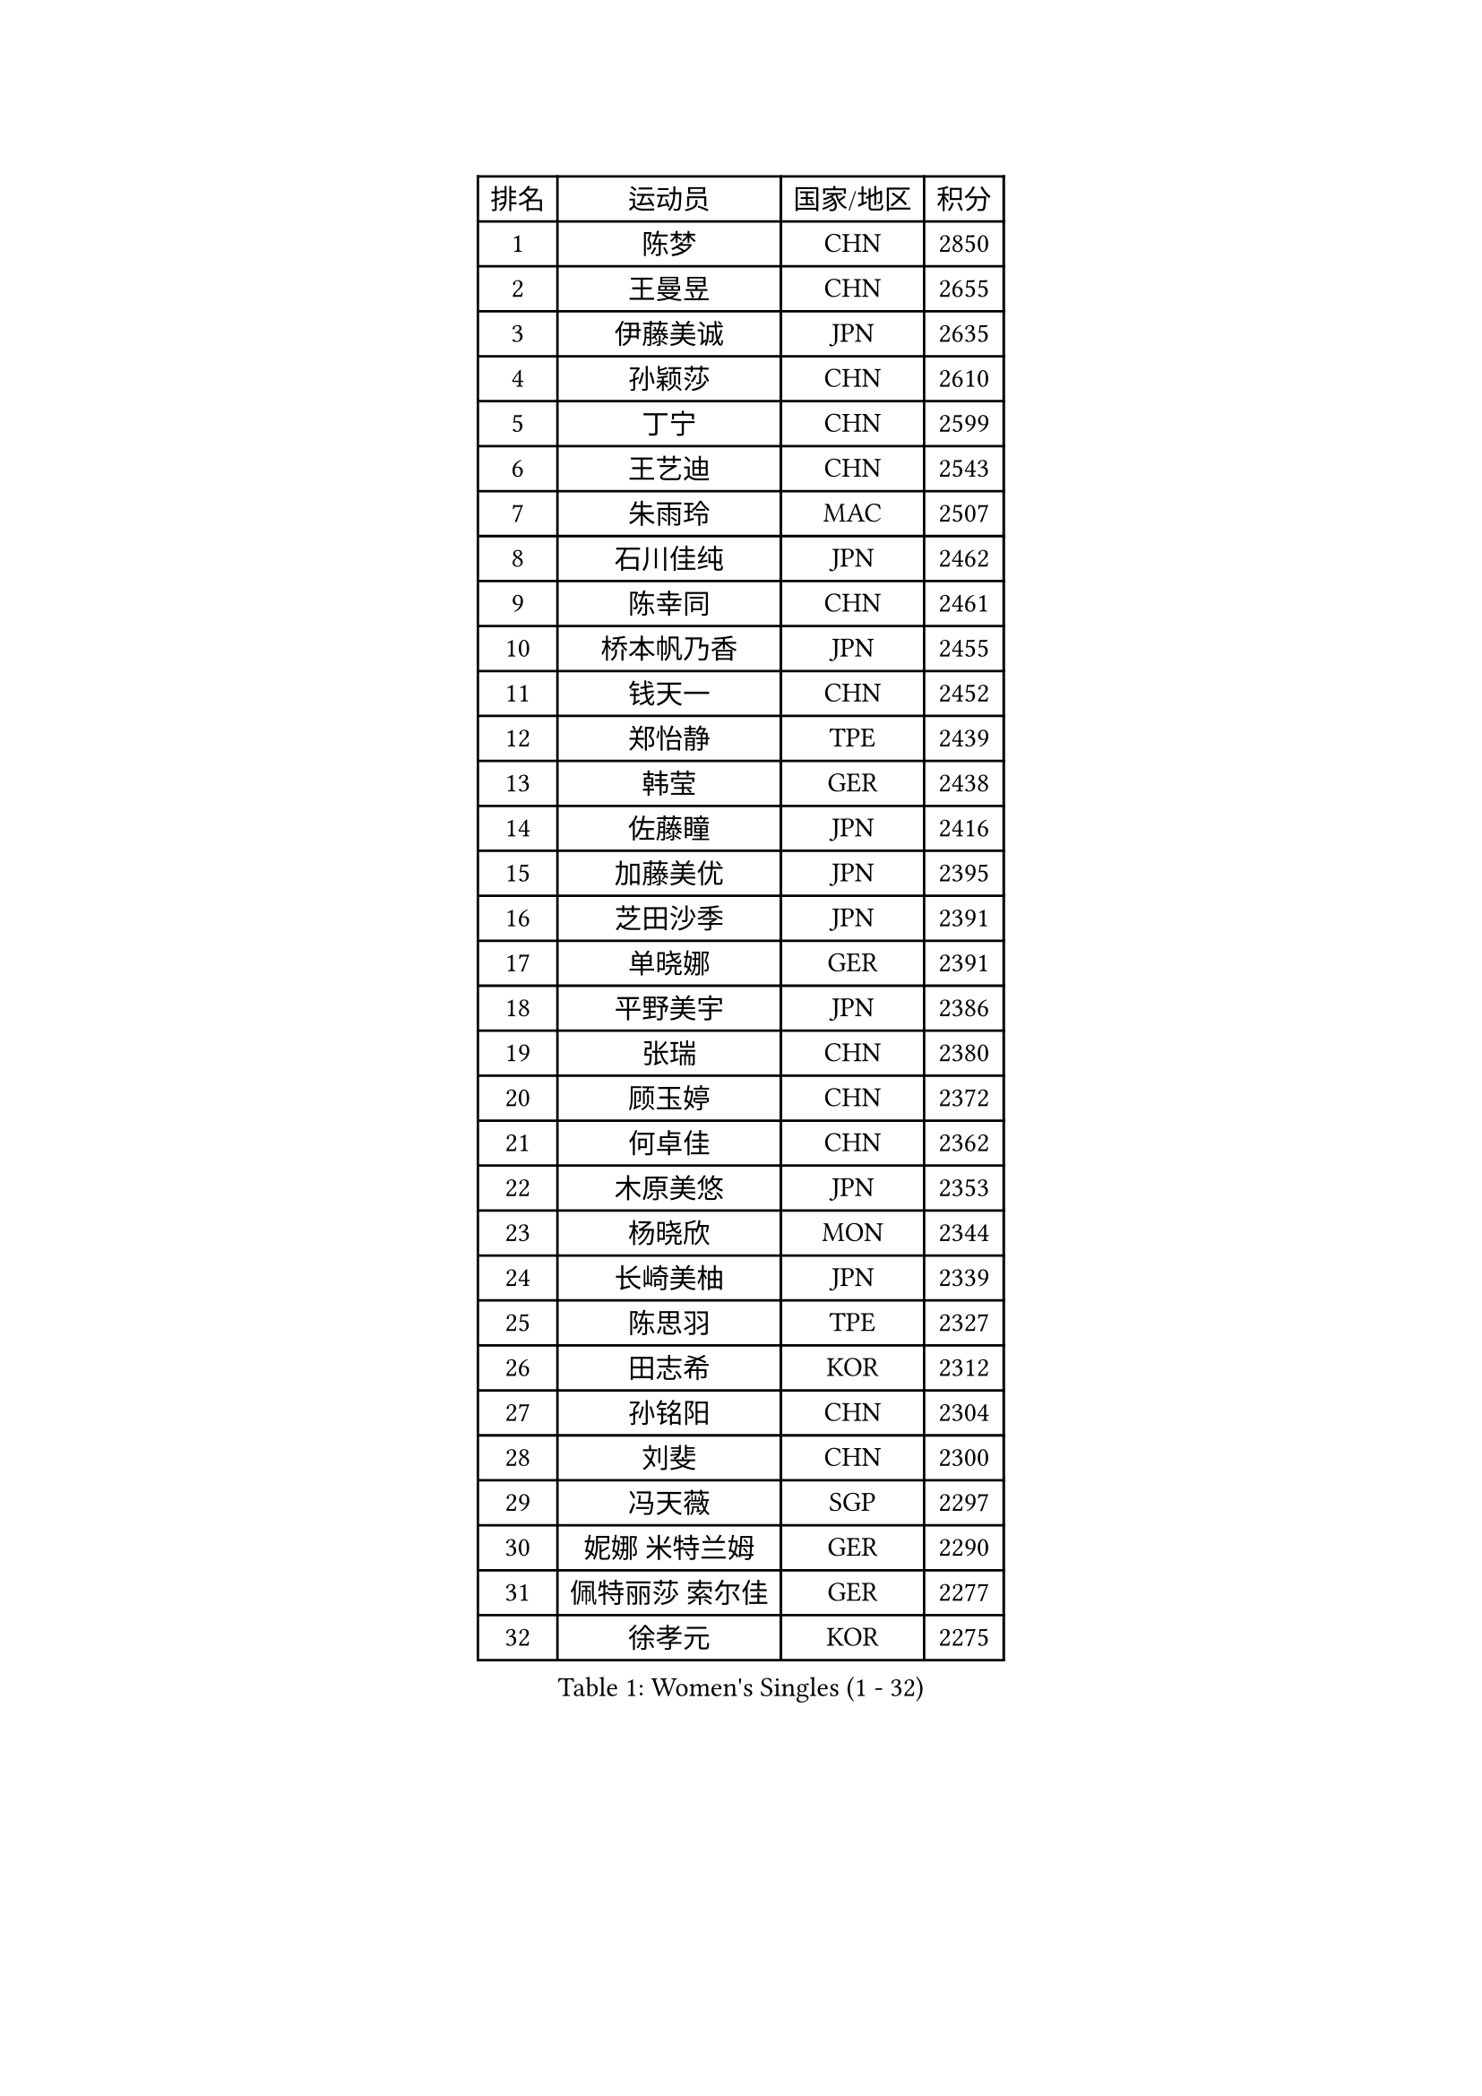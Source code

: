 
#set text(font: ("Courier New", "NSimSun"))
#figure(
  caption: "Women's Singles (1 - 32)",
    table(
      columns: 4,
      [排名], [运动员], [国家/地区], [积分],
      [1], [陈梦], [CHN], [2850],
      [2], [王曼昱], [CHN], [2655],
      [3], [伊藤美诚], [JPN], [2635],
      [4], [孙颖莎], [CHN], [2610],
      [5], [丁宁], [CHN], [2599],
      [6], [王艺迪], [CHN], [2543],
      [7], [朱雨玲], [MAC], [2507],
      [8], [石川佳纯], [JPN], [2462],
      [9], [陈幸同], [CHN], [2461],
      [10], [桥本帆乃香], [JPN], [2455],
      [11], [钱天一], [CHN], [2452],
      [12], [郑怡静], [TPE], [2439],
      [13], [韩莹], [GER], [2438],
      [14], [佐藤瞳], [JPN], [2416],
      [15], [加藤美优], [JPN], [2395],
      [16], [芝田沙季], [JPN], [2391],
      [17], [单晓娜], [GER], [2391],
      [18], [平野美宇], [JPN], [2386],
      [19], [张瑞], [CHN], [2380],
      [20], [顾玉婷], [CHN], [2372],
      [21], [何卓佳], [CHN], [2362],
      [22], [木原美悠], [JPN], [2353],
      [23], [杨晓欣], [MON], [2344],
      [24], [长崎美柚], [JPN], [2339],
      [25], [陈思羽], [TPE], [2327],
      [26], [田志希], [KOR], [2312],
      [27], [孙铭阳], [CHN], [2304],
      [28], [刘斐], [CHN], [2300],
      [29], [冯天薇], [SGP], [2297],
      [30], [妮娜 米特兰姆], [GER], [2290],
      [31], [佩特丽莎 索尔佳], [GER], [2277],
      [32], [徐孝元], [KOR], [2275],
    )
  )#pagebreak()

#set text(font: ("Courier New", "NSimSun"))
#figure(
  caption: "Women's Singles (33 - 64)",
    table(
      columns: 4,
      [排名], [运动员], [国家/地区], [积分],
      [33], [张安], [USA], [2270],
      [34], [傅玉], [POR], [2250],
      [35], [PESOTSKA Margaryta], [UKR], [2248],
      [36], [SOO Wai Yam Minnie], [HKG], [2245],
      [37], [曾尖], [SGP], [2243],
      [38], [小盐遥菜], [JPN], [2240],
      [39], [阿德里安娜 迪亚兹], [PUR], [2226],
      [40], [于梦雨], [SGP], [2225],
      [41], [森樱], [JPN], [2223],
      [42], [索菲亚 波尔卡诺娃], [AUT], [2219],
      [43], [布里特 伊尔兰德], [NED], [2215],
      [44], [袁嘉楠], [FRA], [2201],
      [45], [李皓晴], [HKG], [2195],
      [46], [杜凯琹], [HKG], [2181],
      [47], [苏萨西尼 萨维塔布特], [THA], [2174],
      [48], [邵杰妮], [POR], [2172],
      [49], [伊丽莎白 萨玛拉], [ROU], [2165],
      [50], [SHIOMI Maki], [JPN], [2136],
      [51], [朱成竹], [HKG], [2133],
      [52], [BALAZOVA Barbora], [SVK], [2123],
      [53], [MATELOVA Hana], [CZE], [2118],
      [54], [伯纳黛特 斯佐科斯], [ROU], [2111],
      [55], [普利西卡 帕瓦德], [FRA], [2110],
      [56], [WU Yue], [USA], [2102],
      [57], [VOROBEVA Olga], [RUS], [2097],
      [58], [ZAHARIA Elena], [ROU], [2088],
      [59], [DVORAK Galia], [ESP], [2074],
      [60], [BAJOR Natalia], [POL], [2073],
      [61], [LIN Ye], [SGP], [2068],
      [62], [GASNIER Laura], [FRA], [2068],
      [63], [DIACONU Adina], [ROU], [2066],
      [64], [NOSKOVA Yana], [RUS], [2059],
    )
  )#pagebreak()

#set text(font: ("Courier New", "NSimSun"))
#figure(
  caption: "Women's Singles (65 - 96)",
    table(
      columns: 4,
      [排名], [运动员], [国家/地区], [积分],
      [65], [TAILAKOVA Mariia], [RUS], [2056],
      [66], [TRIGOLOS Daria], [BLR], [2039],
      [67], [WEGRZYN Anna], [POL], [2026],
      [68], [横井咲樱], [JPN], [2022],
      [69], [DE NUTTE Sarah], [LUX], [2022],
      [70], [MIGOT Marie], [FRA], [2020],
      [71], [BOGDANOVA Nadezhda], [BLR], [2017],
      [72], [TOMANOVSKA Katerina], [CZE], [2007],
      [73], [KISEL Darya], [BLR], [2005],
      [74], [HAPONOVA Hanna], [UKR], [2004],
      [75], [LOEUILLETTE Stephanie], [FRA], [2002],
      [76], [张墨], [CAN], [1996],
      [77], [PARTYKA Natalia], [POL], [1995],
      [78], [玛利亚 肖], [ESP], [1994],
      [79], [蒂娜 梅谢芙], [EGY], [1984],
      [80], [GROFOVA Karin], [CZE], [1981],
      [81], [安妮特 考夫曼], [GER], [1979],
      [82], [KLEE Sophia], [GER], [1979],
      [83], [ARAPOVIC Hana], [CRO], [1971],
      [84], [PLAIAN Tania], [ROU], [1970],
      [85], [ZHANG Sofia-Xuan], [ESP], [1967],
      [86], [KOLISH Anastasia], [RUS], [1962],
      [87], [苏蒂尔塔 穆克吉], [IND], [1961],
      [88], [DRAGOMAN Andreea], [ROU], [1949],
      [89], [KAZANTSEVA Kristina], [RUS], [1948],
      [90], [KAMATH Archana Girish], [IND], [1947],
      [91], [SCHREINER Franziska], [GER], [1947],
      [92], [VISHNIAKOVA Olga], [RUS], [1945],
      [93], [SOLJA Amelie], [AUT], [1944],
      [94], [SURJAN Sabina], [SRB], [1939],
      [95], [斯丽贾 阿库拉], [IND], [1937],
      [96], [COK Isa], [FRA], [1927],
    )
  )#pagebreak()

#set text(font: ("Courier New", "NSimSun"))
#figure(
  caption: "Women's Singles (97 - 128)",
    table(
      columns: 4,
      [排名], [运动员], [国家/地区], [积分],
      [97], [LUPULESKU Izabela], [SRB], [1925],
      [98], [KUKULKOVA Tatiana], [SVK], [1924],
      [99], [LUNG Lisa], [BEL], [1922],
      [100], [TAKAHASHI Giulia], [BRA], [1917],
      [101], [GAUTHIER Lucie], [FRA], [1916],
      [102], [LUTZ Charlotte], [FRA], [1913],
      [103], [HURSEY Anna], [WAL], [1909],
      [104], [YILMAZ Ozge], [TUR], [1904],
      [105], [VIVARELLI Debora], [ITA], [1904],
      [106], [BRATEYKO Solomiya], [UKR], [1904],
      [107], [PATKAR Madhurika], [IND], [1903],
      [108], [PERGEL Szandra], [HUN], [1901],
      [109], [ALTINKAYA Sibel], [TUR], [1900],
      [110], [FERNANDEZ Alba], [ESP], [1898],
      [111], [WEGRZYN Katarzyna], [POL], [1897],
      [112], [克里斯蒂娜 卡尔伯格], [SWE], [1878],
      [113], [SUGITA Haruna], [JPN], [1878],
      [114], [FEHER Orsolya], [HUN], [1873],
      [115], [BONDAREVA Anastasia], [GER], [1867],
      [116], [FORT Nolwenn], [FRA], [1864],
      [117], [HARAC Ece], [TUR], [1861],
      [118], [TOMANOVA Tamara], [CZE], [1861],
      [119], [TOFANT Ana], [SLO], [1859],
      [120], [TODOROVIC Andrea], [SRB], [1857],
      [121], [STRAZAR Katarina], [SLO], [1856],
      [122], [ZADEROVA Linda], [CZE], [1854],
      [123], [LUTZ Camille], [FRA], [1853],
      [124], [PICCOLIN Giorgia], [ITA], [1849],
      [125], [YOVKOVA Maria], [BUL], [1844],
      [126], [DEGRAEF Margo], [BEL], [1842],
      [127], [BEZEG Reka], [SRB], [1841],
      [128], [EARLEY Sophie], [ENG], [1841],
    )
  )